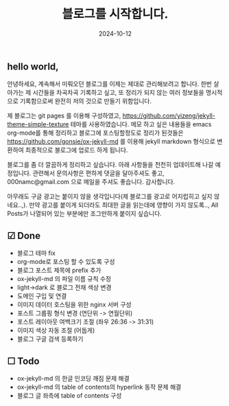 #+TITLE: 블로그를 시작합니다.
#+LAYOUT: post
#+jekyll_tags: blog
#+jekyll_categories: Lifestyle
#+DATE: 2024-10-12

** hello world,
 안녕하세요, 계속해서 미뤄오던 블로그를 이제는 제대로 관리해보려고 합니다. 한번 살아가는 제 시간들을 차곡차곡 기록하고 싶고, 또 정리가 되지 않는 여러 정보들을 명시적으로 기록함으로써 완전히 저의 것으로 만들기 위함입니다.

 제 블로그는 git pages 를 이용해 구성하였고, https://github.com/yizeng/jekyll-theme-simple-texture 테마를 사용하였습니다. 메모 하고 싶은 내용들을 emacs org-mode를 통해 정리하고 블로그에 포스팅할정도로 정리가 된것들은 https://github.com/gonsie/ox-jekyll-md 를 이용해 jekyll markdown 형식으로 변환하여 최종적으로 블로그에 업로드 하게 됩니다.

 블로그를 좀 더 깔끔하게 정리하고 싶습니다. 아래 사항들을 천천히 업데이트해 나갈 예정입니다. 관련해서 문의사항은 편하게 댓글을 달아주셔도 좋고, 000namc@gmail.com 으로 메일을 주셔도 좋습니다. 감사합니다.

 아무래도 구글 광고는 붙이지 않을 생각입니다(제 블로그를 광고로 어지럽히고 싶지 않네요..,). 만약 광고를 붙이게 되더라도 최대한 글을 읽는데에 영향이 가지 않도록.., All Posts가 나열되어 있는 부분에만 조그만하게 붙이지 싶습니다.  


** ☑ Done
- 블로그 테마 fix
- org-mode로 포스팅 할 수 있도록 구성
- 블로그 포스트 제목에 prefix 추가 
- ox-jekyll-md 의 파일 이름 규칙 수정
- light->dark 로 블로그 전채 색상 변경
- 도메인 구입 및 연결
- 이미지 데이터 호스팅을 위한 nginx 서버 구성
- 포스트 그룹핑 형식 변경 (연단위 -> 연월단위)
- 포스트 레이아웃 여백크기 조절 (좌우 26:36 -> 31:31)
- 이미지 색상 자동 조절 (어둡게)
- 블로그 구글 검색 등록하기

** ☐ Todo
- ox-jekyll-md 의 한글 인코딩 깨짐 문제 해결 
- ox-jekyll-md 의 table of contents의 hyperlink 동작 문제 해결
- 블로그 글 좌측에 table of contents 구성
